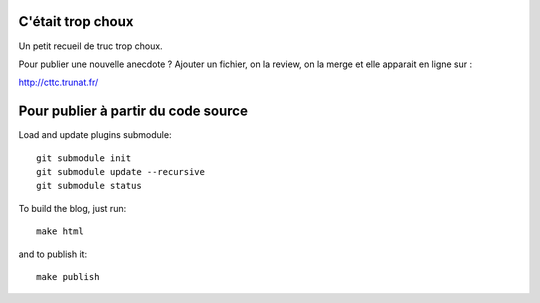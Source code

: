 C'était trop choux
==================

Un petit recueil de truc trop choux.

Pour publier une nouvelle anecdote ? Ajouter un fichier, on la review,
on la merge et elle apparait en ligne sur :

http://cttc.trunat.fr/



Pour publier à partir du code source
====================================

Load and update plugins submodule::

    git submodule init
    git submodule update --recursive
    git submodule status

To build the blog, just run::

    make html

and to publish it::

    make publish

